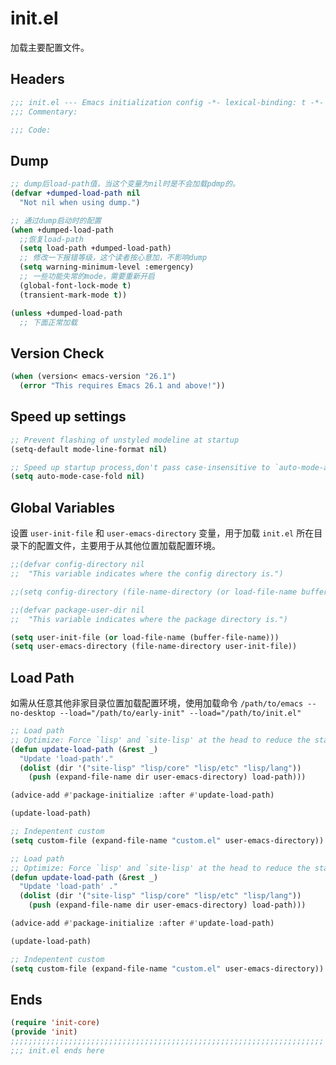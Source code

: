 * init.el
:PROPERTIES:
:HEADER-ARGS: :tangle (concat temporary-file-directory "init.el") :lexical t
:END:

加载主要配置文件。
** Headers
#+BEGIN_SRC emacs-lisp
  ;;; init.el --- Emacs initialization config -*- lexical-binding: t -*-
  ;;; Commentary:

  ;;; Code:
#+END_SRC

** Dump
#+begin_src emacs-lisp :tangle no
  ;; dump后load-path值，当这个变量为nil时是不会加载pdmp的。
  (defvar +dumped-load-path nil
    "Not nil when using dump.")

  ;; 通过dump启动时的配置
  (when +dumped-load-path
    ;;恢复load-path
    (setq load-path +dumped-load-path)
    ;; 修改一下报错等级，这个读者按心意加，不影响dump
    (setq warning-minimum-level :emergency)
    ;; 一些功能失常的mode，需要重新开启
    (global-font-lock-mode t)
    (transient-mark-mode t))

  (unless +dumped-load-path
    ;; 下面正常加载
#+end_src

** Version Check
#+begin_src emacs-lisp
  (when (version< emacs-version "26.1")
    (error "This requires Emacs 26.1 and above!"))
#+end_src

** Speed up settings
#+begin_src emacs-lisp
  ;; Prevent flashing of unstyled modeline at startup
  (setq-default mode-line-format nil)

  ;; Speed up startup process,don't pass case-insensitive to `auto-mode-alist'
  (setq auto-mode-case-fold nil)
#+end_src

** Global Variables
设置 =user-init-file= 和 =user-emacs-directory= 变量，用于加载 =init.el= 所在目录下的配置文件，主要用于从其他位置加载配置环境。
#+begin_src emacs-lisp
  ;;(defvar config-directory nil
  ;;  "This variable indicates where the config directory is.")

  ;;(setq config-directory (file-name-directory (or load-file-name buffer-file-name)))

  ;;(defvar package-user-dir nil
  ;;  "This variable indicates where the package directory is.")

  (setq user-init-file (or load-file-name (buffer-file-name)))
  (setq user-emacs-directory (file-name-directory user-init-file))
#+end_src

** Load Path
如需从任意其他非家目录位置加载配置环境，使用加载命令 ~/path/to/emacs --no-desktop --load="/path/to/early-init" --load="/path/to/init.el"~
#+begin_src emacs-lisp 
  ;; Load path
  ;; Optimize: Force `lisp' and `site-lisp' at the head to reduce the startup time.
  (defun update-load-path (&rest _)
    "Update 'load-path'."
    (dolist (dir '("site-lisp" "lisp/core" "lisp/etc" "lisp/lang"))
      (push (expand-file-name dir user-emacs-directory) load-path)))

  (advice-add #'package-initialize :after #'update-load-path)

  (update-load-path)

  ;; Indepentent custom
  (setq custom-file (expand-file-name "custom.el" user-emacs-directory))
#+end_src

#+begin_src emacs-lisp :tangle no
  ;; Load path
  ;; Optimize: Force `lisp' and `site-lisp' at the head to reduce the startup time.
  (defun update-load-path (&rest _)
    "Update 'load-path' ."
    (dolist (dir '("site-lisp" "lisp/core" "lisp/etc" "lisp/lang"))
      (push (expand-file-name dir user-emacs-directory) load-path)))

  (advice-add #'package-initialize :after #'update-load-path)

  (update-load-path)

  ;; Indepentent custom
  (setq custom-file (expand-file-name "custom.el" user-emacs-directory))
#+end_src

** Ends
#+begin_src emacs-lisp
  (require 'init-core)
  (provide 'init)
  ;;;;;;;;;;;;;;;;;;;;;;;;;;;;;;;;;;;;;;;;;;;;;;;;;;;;;;;;;;;;;;;;;;;;;;
  ;;; init.el ends here
#+END_SRC
